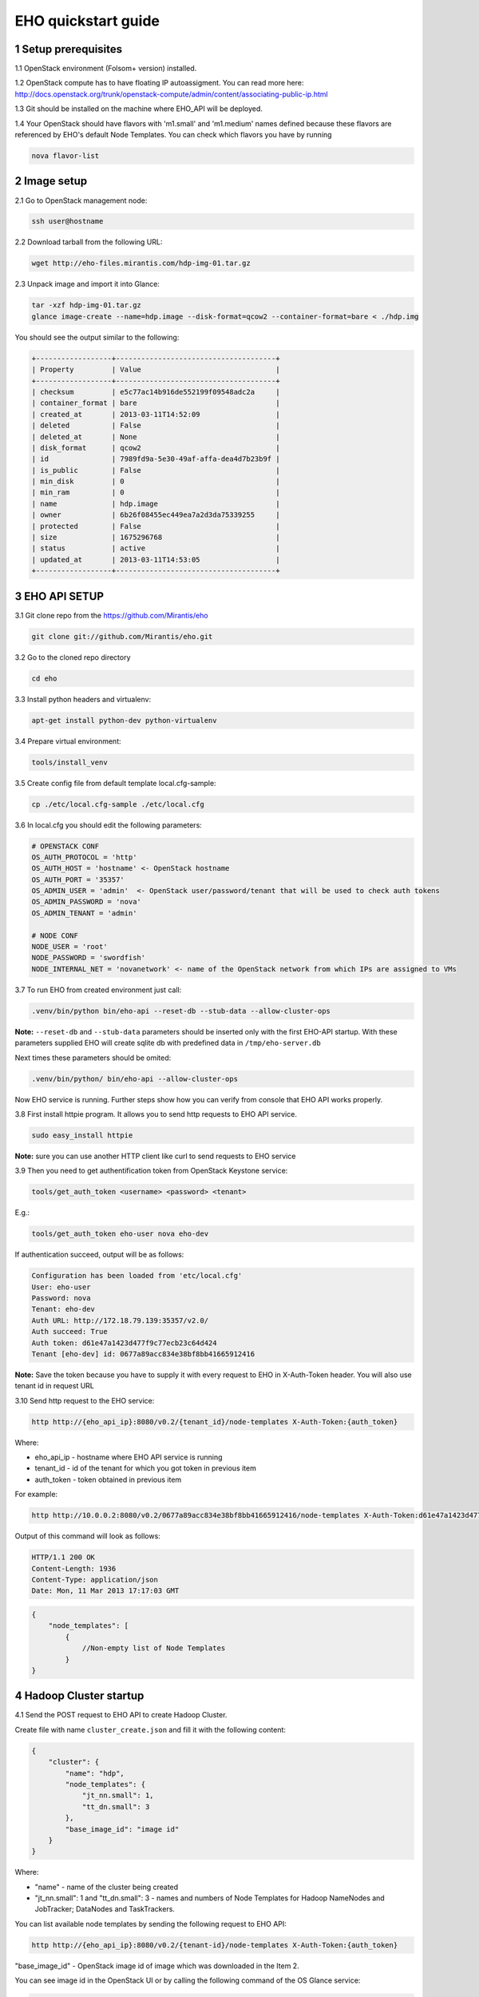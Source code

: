 ********************
EHO quickstart guide
********************

1 Setup prerequisites
=====================

1.1 OpenStack environment (Folsom+ version) installed.

1.2 OpenStack compute has to have floating IP autoassigment. You can read more here: http://docs.openstack.org/trunk/openstack-compute/admin/content/associating-public-ip.html

1.3 Git should be installed on the machine where EHO_API will be deployed.

1.4 Your OpenStack should have flavors with 'm1.small' and 'm1.medium' names defined because these flavors are referenced by EHO's default Node Templates.
You can check which flavors you have by running

.. sourcecode:: bash

    nova flavor-list

2 Image setup
=============

2.1 Go to OpenStack management node:

.. sourcecode:: bash

    ssh user@hostname

2.2 Download tarball from the following URL:

.. sourcecode:: bash

    wget http://eho-files.mirantis.com/hdp-img-01.tar.gz

2.3 Unpack image and import it into Glance:

.. sourcecode:: bash

    tar -xzf hdp-img-01.tar.gz
    glance image-create --name=hdp.image --disk-format=qcow2 --container-format=bare < ./hdp.img

You should see the output similar to the following:

.. sourcecode:: bash

    +------------------+--------------------------------------+
    | Property         | Value                                |
    +------------------+--------------------------------------+
    | checksum         | e5c77ac14b916de552199f09548adc2a     |
    | container_format | bare                                 |
    | created_at       | 2013-03-11T14:52:09                  |
    | deleted          | False                                |
    | deleted_at       | None                                 |
    | disk_format      | qcow2                                |
    | id               | 7989fd9a-5e30-49af-affa-dea4d7b23b9f |
    | is_public        | False                                |
    | min_disk         | 0                                    |
    | min_ram          | 0                                    |
    | name             | hdp.image                            |
    | owner            | 6b26f08455ec449ea7a2d3da75339255     |
    | protected        | False                                |
    | size             | 1675296768                           |
    | status           | active                               |
    | updated_at       | 2013-03-11T14:53:05                  |
    +------------------+--------------------------------------+


3 EHO API SETUP
===============

3.1 Git clone repo from the https://github.com/Mirantis/eho

.. sourcecode:: bash

    git clone git://github.com/Mirantis/eho.git

3.2 Go to the cloned repo directory

.. sourcecode:: bash

    cd eho

3.3 Install python headers and virtualenv:

.. sourcecode:: bash

    apt-get install python-dev python-virtualenv

3.4 Prepare virtual environment:

.. sourcecode:: bash

    tools/install_venv

3.5 Create config file from default template local.cfg-sample:

.. sourcecode:: bash

    cp ./etc/local.cfg-sample ./etc/local.cfg

3.6 In local.cfg you should edit the following parameters:

.. sourcecode:: bash

    # OPENSTACK CONF
    OS_AUTH_PROTOCOL = 'http'
    OS_AUTH_HOST = 'hostname' <- OpenStack hostname
    OS_AUTH_PORT = '35357'
    OS_ADMIN_USER = 'admin'  <- OpenStack user/password/tenant that will be used to check auth tokens
    OS_ADMIN_PASSWORD = 'nova'
    OS_ADMIN_TENANT = 'admin'

    # NODE CONF
    NODE_USER = 'root'
    NODE_PASSWORD = 'swordfish'
    NODE_INTERNAL_NET = 'novanetwork' <- name of the OpenStack network from which IPs are assigned to VMs

3.7 To run EHO from created environment just call:

.. sourcecode:: bash

    .venv/bin/python bin/eho-api --reset-db --stub-data --allow-cluster-ops

**Note:** ``--reset-db`` and ``--stub-data`` parameters should be inserted only with the first EHO-API startup.
With these parameters supplied EHO will create sqlite db with predefined data in ``/tmp/eho-server.db``

Next times these parameters should be omited:

.. sourcecode:: bash

    .venv/bin/python/ bin/eho-api --allow-cluster-ops

Now EHO service is running. Further steps show how you can verify from console that EHO API works properly.

3.8 First install httpie program. It allows you to send http requests to EHO API service.

.. sourcecode:: bash

    sudo easy_install httpie

**Note:** sure you can use another HTTP client like curl to send requests to EHO service

3.9 Then you need to get authentification token from OpenStack Keystone service:

.. sourcecode:: bash

    tools/get_auth_token <username> <password> <tenant>

E.g.:

.. sourcecode:: bash

    tools/get_auth_token eho-user nova eho-dev

If authentication succeed, output will be as follows:

.. sourcecode:: bash

    Configuration has been loaded from 'etc/local.cfg'
    User: eho-user
    Password: nova
    Tenant: eho-dev
    Auth URL: http://172.18.79.139:35357/v2.0/
    Auth succeed: True
    Auth token: d61e47a1423d477f9c77ecb23c64d424
    Tenant [eho-dev] id: 0677a89acc834e38bf8bb41665912416

**Note:** Save the token because you have to supply it with every request to EHO in X-Auth-Token header.
You will also use tenant id in request URL

3.10 Send http request to the EHO service:

.. sourcecode:: bash

    http http://{eho_api_ip}:8080/v0.2/{tenant_id}/node-templates X-Auth-Token:{auth_token}

Where:

* eho_api_ip - hostname where EHO API service is running

* tenant_id - id of the tenant for which you got token in previous item

* auth_token - token obtained in previous item

For example:

.. sourcecode:: bash

    http http://10.0.0.2:8080/v0.2/0677a89acc834e38bf8bb41665912416/node-templates X-Auth-Token:d61e47a1423d477f9c77ecb23c64d424

Output of this command will look as follows:

.. sourcecode:: bash

    HTTP/1.1 200 OK
    Content-Length: 1936
    Content-Type: application/json
    Date: Mon, 11 Mar 2013 17:17:03 GMT

.. sourcecode:: json

    {
        "node_templates": [
            {
                //Non-empty list of Node Templates
            }
    }

4 Hadoop Cluster startup
========================

4.1 Send the POST request to EHO API to create Hadoop Cluster.

Create file with name ``cluster_create.json`` and fill it with the following content:

.. sourcecode:: json

    {
        "cluster": {
            "name": "hdp",
            "node_templates": {
                "jt_nn.small": 1,
                "tt_dn.small": 3
            },
            "base_image_id": "image id"
        }
    }

Where:

* "name" - name of the cluster being created
* "jt_nn.small": 1 and "tt_dn.small": 3 - names and numbers of Node Templates for Hadoop NameNodes and JobTracker; DataNodes and TaskTrackers.

You can list available node templates by sending the following request to EHO API:

.. sourcecode:: bash

    http http://{eho_api_ip}:8080/v0.2/{tenant-id}/node-templates X-Auth-Token:{auth_token}

"base_image_id" - OpenStack image id of image which was downloaded in the Item 2.

You can see image id in the OpenStack UI or by calling the following command of the OS Glance service:

.. sourcecode:: bash

    glance image-list

After creating the file you can send the request:

.. sourcecode:: bash

    http http://{eho_api_ip}:8080/v0.2/{tenant-id}/clusters X-Auth-Token:{auth_token} < cluster_create.json

Response for this request will look like:

.. sourcecode:: json

    {
        "cluster": {
            "status": "Starting",
            "node_templates": {
                "jt_nn.small": 1,
                "tt_dn.small": 3
            },
            "service_urls": {},
            "name": "hdp",
            "tenant_id": "tenant-01",
            "nodes": [],
            "id": "254d8a8c483046ab9209d7993cad2da2",
            "base_image_id": "7989fd9a-5e30-49af-affa-dea4d7b23b9f"
        }
    }


4.2 If the response in the 3.1. was ``202 ACCEPTED`` then you can check status of new cluster:

.. sourcecode:: bash

    http http://{eho_api_ip}:8080/v0.2/{tenant-id}/clusters/{cluster_id} X-Auth-Token:{auth_token}

Where "cluster_id" - id of created cluster. In our example above it the id is "254d8a8c483046ab9209d7993cad2da2"

Initially the cluster will be in "Starting" state, but eventually (in several minutes) you should get response with status "Active", like the following:

.. sourcecode:: json

    {
        "cluster": {
            "status": "Active",
            "node_templates": {
                "jt_nn.small": 1,
                "tt_dn.small": 3
            },
            "service_urls": {
                "namenode": "http://172.18.79.196:50070",
                "jobtracker": "http://172.18.79.196:50030"
            },
            "name": "hdp",
            "tenant_id": "tenant-01",
            "nodes": [
                {
                    "node_template": {
                        "id": "d19264649a5e47f98d1fcecccefbf748",
                        "name": "tt_dn.small"
                    },
                    "vm_id": "2a145a8b-0414-4d88-8335-9f3722d41724"
                },
                {
                    "node_template": {
                        "id": "d19264649a5e47f98d1fcecccefbf748",
                        "name": "tt_dn.small"
                    },
                    "vm_id": "c968c5d5-5825-4521-82b5-1c730ab8b1e4"
                },
                {
                    "node_template": {
                        "id": "d19264649a5e47f98d1fcecccefbf748",
                        "name": "tt_dn.small"
                    },
                    "vm_id": "6be15767-ff4e-4e49-9ff7-fb4b65a868d6"
                },
                {
                    "node_template": {
                        "id": "e675e9720f1e47dea5027ed7c13cc665",
                        "name": "jt_nn.small"
                    },
                    "vm_id": "11d120b2-f501-435f-a2f6-515fbacd86cf"
                }
            ],
            "id": "254d8a8c483046ab9209d7993cad2da2",
            "base_image_id": "7989fd9a-5e30-49af-affa-dea4d7b23b9f"
        }
    }

4.3 So you recieved NameNode's and JobTracker's URLs like this:

.. sourcecode:: json

    "service_urls": {
        "namenode": "http://NameNode_IP:50070",
        "jobtracker": "http://JobTracker_IP:50030"
    }
    
and you actually could access them via browser

4.4 To check that your Hadoop installation works correctly:

* Go to NameNode via ssh:

.. sourcecode:: bash

    ssh root@NameNode_IP
    using 'swordfish' as password

* Switch to hadoop user:

.. sourcecode:: bash

    su hadoop

* Go to hadoop home directory and run the simpliest MapReduce example:

.. sourcecode:: bash

    cd ~
    ./run_simple_MR_job.sh

* You can check status of MR job running by browsing JobTracker url:

.. sourcecode:: bash

    "jobtracker": "http://JobTracker_IP:50030"

Congratulations! Now you have Hadoop cluster ready on the OpenStack cloud!
